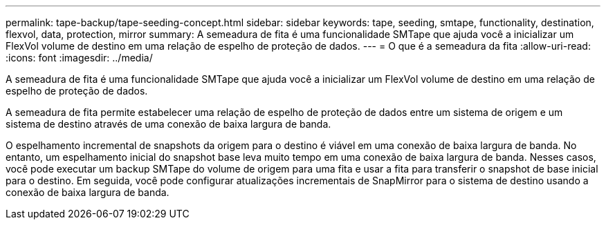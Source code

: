 ---
permalink: tape-backup/tape-seeding-concept.html 
sidebar: sidebar 
keywords: tape, seeding, smtape, functionality, destination, flexvol, data, protection, mirror 
summary: A semeadura de fita é uma funcionalidade SMTape que ajuda você a inicializar um FlexVol volume de destino em uma relação de espelho de proteção de dados. 
---
= O que é a semeadura da fita
:allow-uri-read: 
:icons: font
:imagesdir: ../media/


[role="lead"]
A semeadura de fita é uma funcionalidade SMTape que ajuda você a inicializar um FlexVol volume de destino em uma relação de espelho de proteção de dados.

A semeadura de fita permite estabelecer uma relação de espelho de proteção de dados entre um sistema de origem e um sistema de destino através de uma conexão de baixa largura de banda.

O espelhamento incremental de snapshots da origem para o destino é viável em uma conexão de baixa largura de banda. No entanto, um espelhamento inicial do snapshot base leva muito tempo em uma conexão de baixa largura de banda. Nesses casos, você pode executar um backup SMTape do volume de origem para uma fita e usar a fita para transferir o snapshot de base inicial para o destino. Em seguida, você pode configurar atualizações incrementais de SnapMirror para o sistema de destino usando a conexão de baixa largura de banda.

